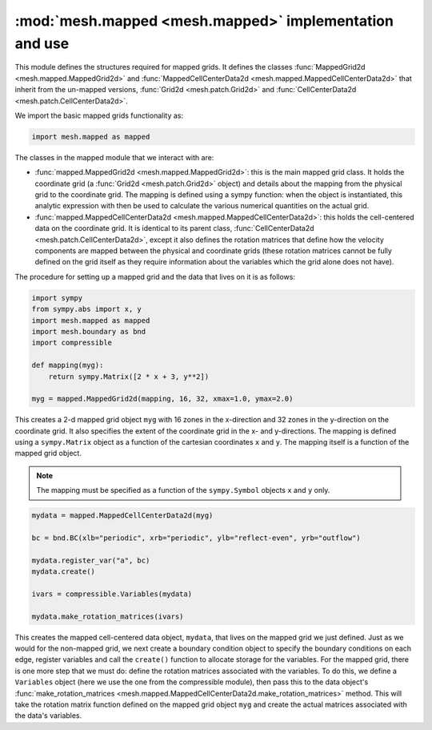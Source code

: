 :mod:`mesh.mapped <mesh.mapped>` implementation and use
-------------------------------------------------------

This module defines the structures required for mapped grids. It defines the classes
:func:`MappedGrid2d <mesh.mapped.MappedGrid2d>` and
:func:`MappedCellCenterData2d <mesh.mapped.MappedCellCenterData2d>` that inherit from
the un-mapped versions, :func:`Grid2d <mesh.patch.Grid2d>` and
:func:`CellCenterData2d <mesh.patch.CellCenterData2d>`.

We import the basic mapped grids functionality as:

.. code-block:: python

    import mesh.mapped as mapped

The classes in the mapped module that we interact with are:

* :func:`mapped.MappedGrid2d <mesh.mapped.MappedGrid2d>`: this is the main mapped
  grid class. It holds the coordinate grid (a :func:`Grid2d <mesh.patch.Grid2d>`
  object) and details about the mapping from the physical grid to the
  coordinate grid. The mapping is defined using a sympy function: when the object
  is instantiated, this analytic expression with then be used to calculate
  the various numerical quantities on the actual grid.

* :func:`mapped.MappedCellCenterData2d <mesh.mapped.MappedCellCenterData2d>`: this
  holds the cell-centered data on the coordinate grid. It is identical to its
  parent class, :func:`CellCenterData2d <mesh.patch.CellCenterData2d>`, except
  it also defines the rotation matrices that define how the velocity
  components are mapped between the physical and coordinate grids (these
  rotation matrices cannot be fully defined on the grid itself as they require
  information about the variables which the grid alone does not have).

The procedure for setting up a mapped grid and the data that lives on it is as
follows:

.. code-block:: python

    import sympy
    from sympy.abs import x, y
    import mesh.mapped as mapped
    import mesh.boundary as bnd
    import compressible

    def mapping(myg):
        return sympy.Matrix([2 * x + 3, y**2])

    myg = mapped.MappedGrid2d(mapping, 16, 32, xmax=1.0, ymax=2.0)

This creates a 2-d mapped grid object ``myg`` with 16 zones in the x-direction
and 32 zones in the y-direction on the coordinate grid. It also specifies the
extent of the coordinate grid in the x- and y-directions. The mapping is defined
using a ``sympy.Matrix`` object as a function of the cartesian coordinates
``x`` and ``y``. The mapping itself is a function of the mapped grid object.

.. note::

    The mapping must be specified as a function of the ``sympy.Symbol`` objects
    ``x`` and ``y`` only.

.. code-block:: python

    mydata = mapped.MappedCellCenterData2d(myg)

    bc = bnd.BC(xlb="periodic", xrb="periodic", ylb="reflect-even", yrb="outflow")

    mydata.register_var("a", bc)
    mydata.create()

    ivars = compressible.Variables(mydata)

    mydata.make_rotation_matrices(ivars)

This creates the mapped cell-centered data object, ``mydata``, that lives on the
mapped grid we just defined. Just as we would for the non-mapped grid, we next
create a boundary condition object to specify the boundary conditions on each edge,
register variables and call the ``create()`` function to allocate storage for the
variables. For the mapped grid, there is one more step that we must do: define the
rotation matrices associated with the variables. To do this, we define a
``Variables`` object (here we use the one from the compressible module), then
pass this to the data object's :func:`make_rotation_matrices <mesh.mapped.MappedCellCenterData2d.make_rotation_matrices>` method. This will
take the rotation matrix function defined on the mapped grid object ``myg`` and
create the actual matrices associated with the data's variables.
